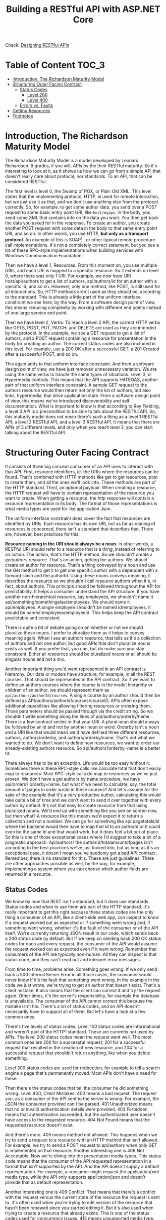#+title: Building a RESTful API with ASP.NET Core
Check: [[https://github.com/salehmu/leet/blob/main/API/Designing%20RESTful%20API.org][Designing RESTful APIs]]

* Table of Content :TOC_3:
- [[#introduction-the-richardson-maturity-model][Introduction, The Richardson Maturity Model]]
- [[#structuring-outer-facing-contract][Structuring Outer Facing Contract]]
  - [[#status-codes][Status Codes]]
    - [[#level-200][Level 200]]
    - [[#level-400][Level 400]]
  - [[#errors-vs-faults][Errors vs. Faults]]
- [[#getting-resources][Getting Resources]]
- [[#footnotes][Footnotes]]

* Introduction, The Richardson Maturity Model
The Richardson Maturity Model is a model developed by Leonard Richardson. It grades, if you
will, APIs by the their RESTful maturity. So it's interesting to look at it, as it shows us
how we can go from a simple API that doesn't really care about protocol, nor standards. To
an API, that can be considered RESTful.

The first level is level 0, the Swamp of POX, or Plain Old XML. This level states that the
implementing protocol, HTTP, is used for remote interaction, but we just use it as that, and
we don't use anything else from the protocol correctly. So, for example, to get some author
data, you send over a POST request to some basic entry point URI, like ~host/myapi~. In the
body, you send some XML that contains info on the data you want. You then get back the data
you asked for in the response. To create an author, you create another POST request with
some data in the body to that same entry point URI, and so on. In other words, you use HTTP,
*but only as a transport protocol*. An example of this is SOAP[fn:1] , or other typical remote
procedure call implementations. It's not a completely correct statement, but you see a lot
of these RPC-style implementations when building services with Windows Communication
Foundation.

Then we have a level 1, Resources.  From this moment on, you use multiple URIs,
and each URI is mapped to a specific resource.  So it extends on level 0, where there was
only 1 URI. For example, we now have URI host/api/authors to get a list of authors,
api/authors/id for an author with a specific id, and so on. However, only one method, like
POST, is still used for all interactions. So, HTTP methods aren't used as they should be,
according to the standard. This is already a little part of the uniform interface constraint
we see here, by the way. From a software design point of view, this means reducing
complexity by working with different end points instead of one large service end point.

Then
we have level 2, Verbs. To reach a level 2 API, the correct HTTP verbs like GETS, POST, PUT,
PATCH, and DELETE are used as they are intended by the protocol. In the example, we see a
GET request to get a list of authors, and a POST request containing a resource for
presentation in the body for creating an author. The correct status codes are also included
in this level. For example, use a 200 OK after a successful GET, a 201 Created after a
successful POST, and so on.

This again adds to
that uniform interface constraint. And from a software design point of view, we have just
removed unnecessary variation. We are using the same verbs to handle the same types of
situations. Level 3, or Hypermedia controls. This means that the API supports HATEOAS,
another part of that uniform interface constraint. A sample GET request to the authors
resource would then return not only the list of authors, but also links, hypermedia, that
drive application state. From a software design point of view, this means we've introduced
discoverability and self documentation. What is important to know is that according to Roy
Fielding, a level 3 API is a precondition to be able to talk about the RESTful API. So, this
maturity model does not mean there's such a thing as a level 1 RESTful API, a level 2
RESTful API, and a level 3 RESTful API. It means that there are APIs of 3 different levels,
and only when you reach level 3, you can start talking about the RESTful API.

* Structuring Outer Facing Contract
It consists of three big concept consumer of an API uses to interact with that API. First,
resource identifiers, ie. the URIs where the resources can be found. That's combined with
HTTP methods like get to get resources, post to create them, and all the ones we'll look
into. These methods are part of the HTTP standard. Third, an optional payload. When creating
a resource, the HTTP request will have to contain representation of the resource you want to
create. When getting a resource, the http response will contain a resource representation in
its body. The format of those representations is what media types are used for like
application Json.

The uniform interface constraint does cover the fact that resources are identified by URIs.
Each resource has its own URI, but as far as naming of resources is concerned, there isn't a
standard that describes that. There are, however, best practices for this.

*Resource naming in the URI should always be a noun*. In other words, a RESTful URI should
refer to a resource that is a thing, instead of referring to an action. The action, that's
the HTTP method. So we shouldn't create a /getauthors/ resource. That's an action, getting
the authors. We should create an author for resource. That's a thing conveyed by a noun and
use the Get method to get it to get one specific author with a dependent with a forward
slash and the authorId. Using these nouns conveys meaning, it describes the resource so we
shouldn't call resource authors when it's, in fact, about authors. This principle should be
followed throughout the API for predictability. It helps a consumer understand the API
structure. If you have another non-hierarchical resource, say employees, we shouldn't name
it api/something/somethingelse/employees. We should name it api/employees. A single employee
shouldn't be named id/employees, it should be named employees/employeeId. This helps keep
the API contract predictable and consistent.

There is quite a bit of debate going on on whether or not we should pluralize these nouns. I
prefer to pluralize them as it helps to convey meaning again. When I see an authors
resource, that tells us it's a collection of authors and not one author, but good APIs that
don't pluralize nouns exists as well. If you prefer that, you can, but do make sure you stay
consistent. Either all resources should be pluralized nouns or all should be singular nouns
and not a mix.

Another important thing you'd want represented in an API contract is hierarchy. Our data or
models have structure, for example, in all the REST courses. That should be represented in
the API contract. So if we want to define an authors courses where the course is in the
model hierarchy or children of an author, we should represent them as
~api/authors/authorId/courses~. A single course by an author should then be defined as
API/authors/authorId/courses/courseID. APIs often expose additional capabilities like
allowing filtering resources or ordering them. Those parameters should be passed through via
the credit string. So we shouldn't write something along the lines of
api/authors/orderby/name. There is a few contract smiles in that your URI. A plural noun
should always be followed by an id and not by another noun or word. Orderby isn't a noun and
a URI like that would mean we'd have defined three different resources, authors,
authors/orderby, and authors/orderby/name. That's not what we wanted to do. We don't want to
define new resources, we want to order our already-existing authors resource. So
api/authors?orderby=name is a better fit.


There always has to be an exception. Life would be too easy without it. Sometimes there is
these RPC-style calls like calculate total that don't easily map to resources. Most
RPC-style calls do map to resources as we've just proven. We don't have a get authors by
name procedure, we have api/orders? orderby=name, but what if we need to calculate, say, the
total amount of pages in order wrote in these courses? And let's assume for the sake of the
example that it's a very productive author, calculating this would take quite a bit of time
and we don't want to send it over together with every author by default.  It's not that easy
to create resource from that using pluralized nouns. We'd end up with something like you see
on screen now, but then what? A resource like this means we'd expect it to return a
collection and not a number. We can go for something like api pagetotals/id where the
backend would then have to map that id to an authorId or it could even be the same Id and
that would work, but it does feel a bit out of place. So this is one of those exceptional
cases where I'd suggest to take a bit of a pragmatic approach. Api/authors/ the
authorId/totalamountofpages isn't according to the best practices we've just looked into,
but as long as it's an exceptional case, it doesn't mean you've suddenly got a bad API
contract. Remember, there is no standard for this. These are just guidelines. There are
other approaches possible as well, by the way, for example, implementing a system where you
can choose which author fields are returned in a resource.
** Status Codes
We know by now that REST isn't a standard, but it does use standards. Status codes and when
to use them are part of the HTTP standard. It's really important to get this right because
these status codes are the only thing a consumer of an API, like a client-side web app, can
inspect to know if a request worked out as expected or if something went wrong and, if
something went wrong, whether it's the fault of the consumer or of the API itself. We're
currently returning JSON result in our code, which sends back a 200 status code by default.
But if we keep on sending back 200 OK status codes for each and every request, the consumer
of the API would assume the request worked out as expected even if it went wrong. Remember
that consumers of the API are typically non-human. All they can inspect is that status code,
and they can't read out and interpret error messages.

From time to time, problems arise.  Something goes wrong. If we only send back a 500
Internal Server Error in all those cases, the consumer would never know if it's his fault
that something went wrong. In the example in the code we just wrote, we're trying to get an
author that doesn't exist. That's a client mistake. It also means that the client can
correct it and try the request again. Other times, it's the server's responsibility, for
example the database is unavailable. The consumer of the API cannot correct this because the
mistake isn't his. There's a lot of status codes, and an API doesn't necessarily have to
support all of them. But let's have a look at a few common ones.

There's five levels of status codes. Level 100 status codes are informational and weren't
part of the HTTP1 standard. These are currently not used by APIs.  The level 200 status
codes mean the request went well. The most common ones are 200 for a successful request, 201
for a successful request that resulted in the creation of new resource, and 204 for a
successful request that shouldn't return anything, like when you delete something.

Level 300 status codes are used for redirection, for example to tell a search engine a page
that's permanently moved. Most APIs don't have a need for these.

Then there's the status codes that tell the consumer he did something wrong. Level 400,
Client Mistakes. 400 means a bad request. The request you, as a consumer of the API sent to
the server is wrong. For example, the JSON the consumer provided can't be parsed. 401
Unauthorized means that no or invalid authentication details were provided. 403 Forbidden
means that authentication succeeded, but the authenticated user doesn't have access to the
requested resource. 404 Not Found means that the requested resource doesn't exist.

And there's more. 405 means method not allowed. This happens when we try to send a request
to a resource with an HTTP method that isn't allowed. For example, we try to send a POST
request to api/authors when only GET is implemented on that resource. Another interesting
one is 406 Not Acceptable. Now we're diving into the presentation media types. This status
code means that the consumer of the API requested representation in a format that isn't
supported by the API. And the API doesn't supply a default representation. For example, a
consumer might request the application/xml media type, while the API only supports
application/json and doesn't provide that as default representation.

Another interesting one is 409 Conflict.  That means that there's a conflict with the
request versus the current state of the resource the request is sent to. It's often used
when you're trying to edit version of the resource that hasn't been renewed since you
started editing it. But it's also used when trying to create a resource that already exists.
This is one of the status codes used for concurrency issues. 415 means unsupported media
type. That's the other way around from the 406 status code. Sometimes we have to provide
data to our API in the request body, when creating a resource for example. That data also
has a specific media type. If the API doesn't support this, a 415 status code is returned.
And then the last one we'll cover is 422. That stands for Unprocessable Entity. It's part of
the WebDAV HTTP extension standard, so it wasn't in the basic standard. It's an interesting
one though because this one means that the server understands the content type of the
request entity, which means 415 is inappropriate. Next to that, the syntax of the request
entity is correct.  So a 400 is inappropriate. But still, the server was unable to process
the contained instructions. So it's typically used for semantic mistakes. And semantic
mistakes, that's what we get when working with validation. So if a validation rule fails, a
422 is what should be returned. And lastly, there's level 500 server mistakes. Often, only a
500 Internal Server Error is supported. This means that the server made a mistake, and the
client can't do anything about it other than trying again later. That's a lot of status
codes, but there's no reason to learn them by heart. We'll look into them when we encounter
them.
*** Level 200
| Status Code | Meaning                                                              |
|-------------+----------------------------------------------------------------------|
|         200 | A suceessful request                                                 |
|         201 | A successful creation of a resource                                  |
|         204 | A successful request that shouldn't return anything (such as delete) |
*** Level 400
| Status Code | Meaning                                                                                                                                                                                                                                                   |
|         400 | A bad request                                                                                                                                                                                                                                             |
|         401 | Unauthorized request                                                                                                                                                                                                                                      |
|         403 | Forbidden                                                                                                                                                                                                                                                 |
|         404 | Not Found Resource                                                                                                                                                                                                                                        |
|         405 | Method not allowed. This happens when we try to send a request to a resource with an HTTP method that isn't allowed. For example, we try to send a POST request to api/authors when only GET is implemented on that resource                              |
|         406 | Consumer of the API requested representation in a format that isn't supported by the API                                                                                                                                                                  |
|         409 | Conflict.   That means that there's a conflict with the request versus the current state of the resource the request is sent to. It's often used when you're trying to edit version of the resource that hasn't been renewed since you started editing it |
** Errors vs. Faults
So, mistakes happen. These mistakes are then categorized in two categories, errors and
faults. Errors are defined as a consumer of an API, like a web application, passing invalid
data to the API, and the API correctly rejecting that data. Examples include invalid
credentials, incorrect parameters, unknown version IDs, or similar. In other words, these
are level 400 status codes, and they are the result of a client passing incorrect or invalid
data to the API. Errors do not contribute to overall API availability. Faults are defined as
the API failing to correctly return a response to a valid request by a consumer. In other
words, the API made a mistake. These are level 500 status codes, and they do contribute to
the overall API availability.
* Getting Resources
When we design the outer-facing contract, we already learned that REST stops at that level.
What lies underneath that outer-facing contract is of no importance to REST. From that, we
already know that the entity model, in our case used by Entity Framework Core as a means to
represent database rows as object, should be different from the outer-facing model. Those
model classes represent what's sent over the wire. Sometimes you see these models referred
to as your DTOs (Data-Transfer Object) or even ViewModels. But that also leads to
possibilities. Take an author, for example. We can see some pseudocode for that.
An author is stored in our database with a DateOfBirth. But that DateOfBirth, well, that
might not be what we want to offer up to the consumers of the API. They might be better off
with the Age. Another example might be concatenation, concatenating FirstName and LastName
from an entity into one name field in the resource representation. And sometimes data might
come from different places.  An author could have a field, say Royalties, that comes from
another API our API must interact with. That alone leads to issues when using entity classes
for the outer-facing contract as they don't contain that field. Keeping these models
separate leads to more robust reliably evolvable code.

Imagine having to change a database table. That would lead to a change of the entity class.
If we're using that same entity class to directly expose data via the API, our clients might
run into problems because they're not expecting an additional renamed or removed field.
We're essentially making versioning very hard because by reusing those entity classes, the
database can't evolve separately from the API. So when developing, it's very important to
keep these separate.

* Footnotes
[fn:1] SOAP is a standard communication protocol system that permits processes using different operating systems like Linux and Windows to communicate via HTTP and its XML. SOAP based APIs are designed to create, recover, update and delete records like accounts, passwords, leads, and custom objects
